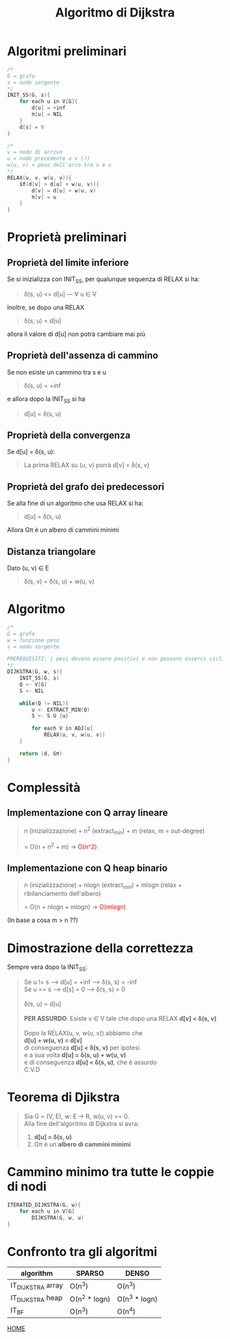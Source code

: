 #+title: Algoritmo di Dijkstra
#+MACRO: color @@html:<font color="$1">$2</font>@@

* Algoritmi preliminari
#+begin_src cpp
/*
G = grafo
s = nodo sorgente
,*/
INIT_SS(G, s){
    for each u in V[G]{
        d[u] = +inf
        π[u] = NIL
    }
    d[s] = 0
}

/*
v = nodo di arrivo
u = nodo precedente a v (?)
w(u, v) = peso dell'arco tra u e v
,*/
RELAX(u, v, w(u, v)){
    if(d[v] > d[u] + w(u, v)){
        d[v] = d[u] + w(u, v)
        π[v] = u
    }
}
#+end_src

* Proprietà preliminari

** Proprietà del limite inferiore
Se si inizializza con INIT_SS, per qualunque sequenza di RELAX si ha:
#+begin_quote
δ(s, u) <= d[u] --- ∀ u ∈ V
#+end_quote

Inoltre, se dopo una RELAX

#+begin_quote
δ(s, u) = d[u]
#+end_quote

allora il valore di d[u] non potrà cambiare mai più

** Proprietà dell'assenza di cammino
Se non esiste un cammino tra s e u
#+begin_quote
δ(s, u) = +inf
#+end_quote

e allora dopo la INIT_SS si ha

#+begin_quote
d[u] = δ(s, u)
#+end_quote

** Proprietà della convergenza
Se d[u] =  δ(s, u):
#+begin_quote
La prima RELAX su (u, v) porrà d[v] =  δ(s, v)
#+end_quote

** Proprietà del grafo dei predecessori
Se alla fine di un algoritmo che usa RELAX si ha:
#+begin_quote
d[u] = δ(s, u)
#+end_quote

Allora Gπ è un albero di cammini minimi

** Distanza triangolare
Dato (u, v) ∈ E
#+begin_quote
δ(s, v) = δ(s, u) + w(u, v)
#+end_quote

* Algoritmo

#+begin_src cpp
/*
G = grafo
w = funzione peso
s = nodo sorgente

PREREQUISITI: i pesi devono essere positivi e non possono esserci cicli negativi.
,*/
DIJKSTRA(G, w, s){
    INIT_SS(G, s)
    Q <- V[G]
    S <- NIL

    while(Q != NIL){
        u <- EXTRACT_MIN(Q)
        S <- S U {u}

        for each V in ADJ[u]
            RELAX(u, v, w(u, v))
    }

    return (d, Gπ)
}
#+end_src

* Complessità

** Implementazione con Q array lineare
#+begin_quote
n (inizializzazione) + n^2 (extract_min) + m (relax, m = out-degree)

= O(n + n^2 + m) -> {{{color(red, O(n^2) )}}}
#+end_quote

** Implementazione con Q heap binario
#+begin_quote
n (inizializzazione) + nlogn (extract_min) + mlogn (relax + ribilanciamento dell'albero)

= O(n + nlogn + mlogn) -> {{{color(red, O(mlogn))}}}
#+end_quote
(In base a cosa m > n ??)

* Dimostrazione della correttezza

Sempre vera dopo la INIT_SS:
#+begin_quote
Se u != s  -->  d[u] = +inf  -->  δ(s, s) = -inf
@@html:<br>@@
Se u == s  -->  d[s] = 0  -->  δ(s, s) = 0
@@html:<br>@@
@@html:<br>@@
δ(s, u) = d[u]
@@html:<br>@@
@@html:<br>@@
*PER ASSURDO*:
    Esiste v ∈ V tale che dopo una RELAX
    *d[v] < δ(s, v)*
@@html:<br>@@
@@html:<br>@@
Dopo la RELAX(u, v, w(u, v)) abbiamo che
@@html:<br>@@
*d[u] + w(u, v) = d[v]*
@@html:<br>@@
di conseguenza *d[u] < δ(s, v)* per ipotesi
@@html:<br>@@
e a sua volta *d[u] = δ(s, u) + w(u, v)*
@@html:<br>@@
e di conseguenza *d[u] < δ(s, u)*, che è assurdo
@@html:<br>@@
C.V.D
#+end_quote

* Teorema di Djikstra
#+begin_quote
Sia G = (V, E), w: E -> R, w(u, v) >= 0.
@@html:<br>@@
Alla fine dell'algoritmo di Dijkstra si avra:
1) *d[u] = δ(s, u)*
2) Gπ è un *albero di cammini minimi*
#+end_quote

* Cammino minimo tra tutte le coppie di nodi
#+begin_src cpp
ITERATED_DIJKSTRA(G, w){
    for each u in V[G]
        DIJKSTRA(G, w, u)
}
#+end_src

* Confronto tra gli algoritmi

| algorithm         | SPARSO        | DENSO         |
|-------------------+---------------+---------------|
| IT_DIJKSTRA array | O(n^3)        | O(n^3)        |
| IT_DIJKSTRA heap  | O(n^2 * logn) | O(n^3 * logn) |
| IT_BF             | O(n^3)        | O(n^4)        |

[[file:../index.org][HOME]]
